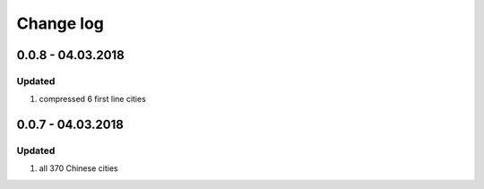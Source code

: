 Change log
================================================================================

0.0.8 - 04.03.2018
--------------------------------------------------------------------------------

Updated
^^^^^^^^^^^^^^^^^^^^^^^^^^^^^^^^^^^^^^^^^^^^^^^^^^^^^^^^^^^^^^^^^^^^^^^^^^^^^^^^

#. compressed 6 first line cities

0.0.7 - 04.03.2018
--------------------------------------------------------------------------------

Updated
^^^^^^^^^^^^^^^^^^^^^^^^^^^^^^^^^^^^^^^^^^^^^^^^^^^^^^^^^^^^^^^^^^^^^^^^^^^^^^^^

#. all 370 Chinese cities
